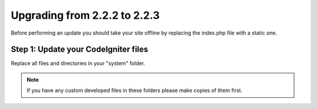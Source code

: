 #############################
Upgrading from 2.2.2 to 2.2.3
#############################

Before performing an update you should take your site offline by
replacing the index.php file with a static one.

Step 1: Update your CodeIgniter files
=====================================

Replace all files and directories in your "system" folder.

.. note:: If you have any custom developed files in these folders please
	make copies of them first.